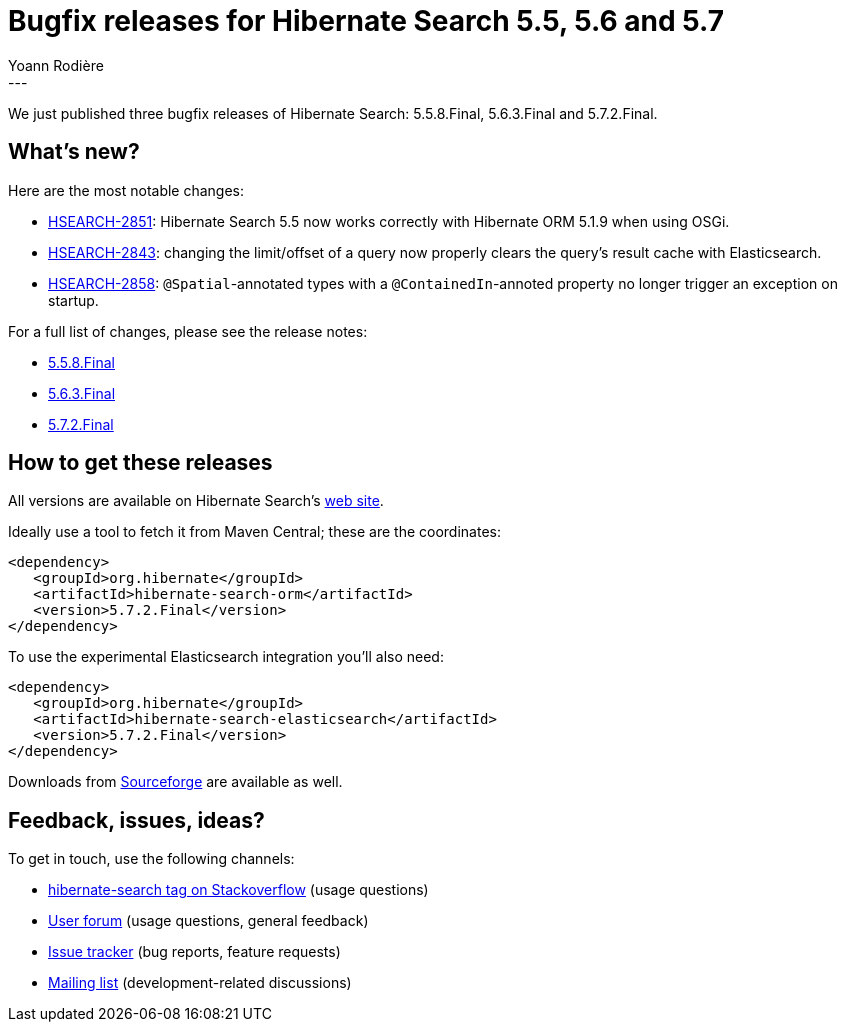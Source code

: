 = Bugfix releases for Hibernate Search 5.5, 5.6 and 5.7
Yoann Rodière
:awestruct-tags: [ "Hibernate Search", "Elasticsearch", "Releases" ]
:awestruct-layout: blog-post
---

We just published three bugfix releases of Hibernate Search: 5.5.8.Final, 5.6.3.Final and 5.7.2.Final.


== What's new?

Here are the most notable changes:

 * https://hibernate.atlassian.net/browse/HSEARCH-2851[HSEARCH-2851]: Hibernate Search 5.5
  now works correctly with Hibernate ORM 5.1.9 when using OSGi.
 * https://hibernate.atlassian.net/browse/HSEARCH-2843[HSEARCH-2843]: changing the limit/offset
  of a query now properly clears the query's result cache with Elasticsearch.
 * https://hibernate.atlassian.net/browse/HSEARCH-2858[HSEARCH-2858]: `@Spatial`-annotated types
  with a `@ContainedIn`-annoted property no longer trigger an exception on startup.

For a full list of changes, please see the release notes:

 * https://hibernate.atlassian.net/issues/?jql=project=10061+AND+fixVersion=30800[5.5.8.Final]
 * https://hibernate.atlassian.net/issues/?jql=project=10061+AND+fixVersion=30802[5.6.3.Final]
 * https://hibernate.atlassian.net/issues/?jql=project=10061+AND+fixVersion=30801[5.7.2.Final]
   
== How to get these releases

All versions are available on Hibernate Search's https://hibernate.org/search/[web site].

Ideally use a tool to fetch it from Maven Central; these are the coordinates:

====
[source, XML]
----
<dependency>
   <groupId>org.hibernate</groupId>
   <artifactId>hibernate-search-orm</artifactId>
   <version>5.7.2.Final</version>
</dependency>
----
====

To use the experimental Elasticsearch integration you'll also need:

====
[source, XML]
----
<dependency>
   <groupId>org.hibernate</groupId>
   <artifactId>hibernate-search-elasticsearch</artifactId>
   <version>5.7.2.Final</version>
</dependency>
----
====

Downloads from https://sourceforge.net/projects/hibernate/files/hibernate-search/[Sourceforge] are available as well.

== Feedback, issues, ideas?

To get in touch, use the following channels:

* http://stackoverflow.com/questions/tagged/hibernate-search[hibernate-search tag on Stackoverflow] (usage questions)
* https://forum.hibernate.org/viewforum.php?f=9[User forum] (usage questions, general feedback)
* https://hibernate.atlassian.net/browse/HSEARCH[Issue tracker] (bug reports, feature requests)
* http://lists.jboss.org/pipermail/hibernate-dev/[Mailing list] (development-related discussions)
